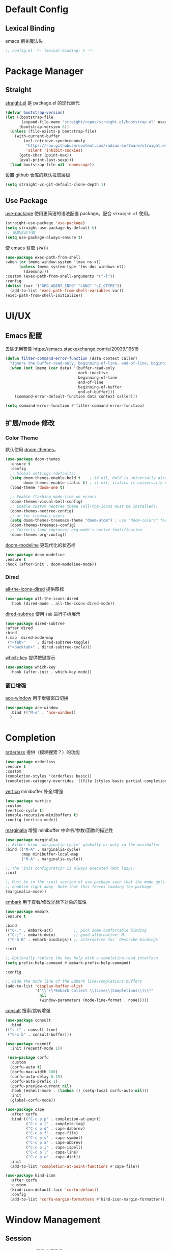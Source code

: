 * Default Config
** Lexical Binding
emacs 相关魔法头
#+begin_src emacs-lisp
  ;; config.el -*- lexical-binding: t -*-
#+end_src

* Package Manager
** Straight
[[https:github.com/radian-software/straight.el][straight.el]] 是 package.el 的现代替代
#+begin_src emacs-lisp
(defvar bootstrap-version)
(let ((bootstrap-file
       (expand-file-name "straight/repos/straight.el/bootstrap.el" user-emacs-directory))
      (bootstrap-version 6))
  (unless (file-exists-p bootstrap-file)
    (with-current-buffer
        (url-retrieve-synchronously
         "https://raw.githubusercontent.com/radian-software/straight.el/develop/install.el"
         'silent 'inhibit-cookies)
      (goto-char (point-max))
      (eval-print-last-sexp)))
  (load bootstrap-file nil 'nomessage))
#+end_src

设置 github 仓库的默认拉取层级
#+begin_src emacs-lisp
(setq straight-vc-git-default-clone-depth 1)
#+end_src

** Use Package
[[https://github.com/jwiegley/use-package][use-package]] 使用更简洁的语法配置 package。配合 ~straight.el~ 使用。
#+begin_src emacs-lisp
  (straight-use-package 'use-package)
  (setq straight-use-package-by-default t)
  ;; 设置自动下载
  (setq use-package-always-ensure t)
#+end_src

使 emacs 获取 ~$PATH~
#+begin_src emacs-lisp
  (use-package exec-path-from-shell
  :when (or (memq window-system '(mac ns x))
	    (unless (memq system-type '(ms-dos windows-nt))
	      (daemonp)))
  :custom (exec-path-from-shell-arguments '("-l"))
  :config
  (dolist (var '("GPG_AGENT_INFO" "LANG" "LC_CTYPE"))
    (add-to-list 'exec-path-from-shell-variables var))
  (exec-path-from-shell-initialize))

#+end_src

* UI/UX
** Emacs 配置
去除无用警告
https://emacs.stackexchange.com/a/20039/19518
#+begin_src emacs-lisp
(defun filter-command-error-function (data context caller)
  "Ignore the buffer-read-only, beginning-of-line, end-of-line, beginning-of-buffer, end-of-buffer signals; pass the rest to the default handler."
  (when (not (memq (car data) '(buffer-read-only
                                mark-inactive
                                beginning-of-line
                                end-of-line
                                beginning-of-buffer
                                end-of-buffer)))
    (command-error-default-function data context caller)))

(setq command-error-function #'filter-command-error-function)
#+end_src

** 扩展/mode 修改
*** Color Theme
默认使用 [[https://github.com/doomemacs/themes][doom-themes]]。
#+begin_src emacs-lisp
(use-package doom-themes
  :ensure t
  :config
  ;; Global settings (defaults)
  (setq doom-themes-enable-bold t    ; if nil, bold is universally disabled
        doom-themes-enable-italic t) ; if nil, italics is universally disabled
  (load-theme 'doom-one t)

  ;; Enable flashing mode-line on errors
  (doom-themes-visual-bell-config)
  ;; Enable custom neotree theme (all-the-icons must be installed!)
  (doom-themes-neotree-config)
  ;; or for treemacs users
  (setq doom-themes-treemacs-theme "doom-atom") ; use "doom-colors" for less minimal icon theme
  (doom-themes-treemacs-config)
  ;; Corrects (and improves) org-mode's native fontification.
  (doom-themes-org-config))
#+end_src

[[https://github.com/seagle0128/doom-modeline][doom-modeline]] 更现代化的状态栏
#+begin_src emacs-lisp
  (use-package doom-modeline
  :ensure t
  :hook (after-init . doom-modeline-mode))
#+end_src

*** Dired
[[https://github.com/jtbm37/all-the-icons-dired][all-the-icons-dired]] 提供图标
#+begin_src emacs-lisp
    (use-package all-the-icons-dired
      :hook (dired-mode . all-the-icons-dired-mode))
#+end_src

[[https://github.com/Fuco1/dired-hacks#dired-subtree][dired-subtree]] 使用 ~Tab~ 进行子树展示
#+begin_src emacs-lisp
  (use-package dired-subtree
  :after dired
  :bind
  (:map  dired-mode-map
   ("<tab>"     . dired-subtree-toggle)
   ("<backtab>" . dired-subtree-cycle)))
#+end_src

[[https://github.com/justbur/emacs-which-key][which-key]] 提供按键提示
#+begin_src emacs-lisp
    (use-package which-key
      :hook (after-init . which-key-mode))
#+end_src

*** 窗口增强
[[https://github.com/abo-abo/ace-window][ace-window]] 用于增强窗口切换
#+begin_src emacs-lisp
  (use-package ace-window
    :bind (("M-o" . 'ace-window))
    )
#+end_src
* Completion
[[https://github.com/oantolin/orderless][orderless]] 提供（模糊搜索？）的功能
#+begin_src emacs-lisp
  (use-package orderless
  :ensure t
  :custom
  (completion-styles '(orderless basic))
  (completion-category-overrides '((file (styles basic partial-completion)))))
#+end_src

[[https://github.com/minad/vertico][vertico]] minibuffer 补全/增强
#+begin_src emacs-lisp
  (use-package vertico
  :custom
  (vertico-cycle t)
  (enable-recursive-minibuffers t)
  :config (vertico-mode))
#+end_src

[[https://github.com/minad/marginalia][marginalia]] 增强 minibuffer 中命令/参数/函数的描述性
#+begin_src emacs-lisp
  (use-package marginalia
  ;; Either bind `marginalia-cycle' globally or only in the minibuffer
  :bind (("M-A" . marginalia-cycle)
         :map minibuffer-local-map
         ("M-A" . marginalia-cycle))

  ;; The :init configuration is always executed (Not lazy!)
  :init

  ;; Must be in the :init section of use-package such that the mode gets
  ;; enabled right away. Note that this forces loading the package.
  (marginalia-mode))
#+end_src

[[https://github.com/oantolin/embark][embark]] 用于查看/修改光标下对象的属性
#+begin_src emacs-lisp
  (use-package embark
  :ensure t

  :bind
  (("C-." . embark-act)         ;; pick some comfortable binding
   ("C-;" . embark-dwim)        ;; good alternative: M-.
   ("C-h B" . embark-bindings)) ;; alternative for `describe-bindings'

  :init

  ;; Optionally replace the key help with a completing-read interface
  (setq prefix-help-command #'embark-prefix-help-command)

  :config

  ;; Hide the mode line of the Embark live/completions buffers
  (add-to-list 'display-buffer-alist
               '("\\`\\*Embark Collect \\(Live\\|Completions\\)\\*"
                 nil
                 (window-parameters (mode-line-format . none)))))
#+end_src

[[https://github.com/minad/consult/][consult]] 搜索/跳转增强
#+begin_src emacs-lisp
    (use-package consult
      :bind
	(("s-f" . consult-line)
	 ("C-x b" . consult-buffer)))

    (use-package recentf
      :init (recentf-mode 1))
#+end_src

#+begin_src emacs-lisp
 (use-package corfu
  :custom
  (corfu-auto t)
  (corfu-max-width 100)
  (corfu-auto-delay 0.15)
  (corfu-auto-prefix 1)
  (corfu-preview-current nil)
  :hook (eshell-mode . (lambda () (setq-local corfu-auto nil)))
  :init
  (global-corfu-mode))

(use-package cape
  :after corfu
  :bind (("C-c p p" . completion-at-point)
         ("C-c p t" . complete-tag)
         ("C-c p d" . cape-dabbrev)
         ("C-c p f" . cape-file)
         ("C-c p s" . cape-symbol)
         ("C-c p a" . cape-abbrev)
         ("C-c p i" . cape-ispell)
         ("C-c p l" . cape-line)
         ("C-c p w" . cape-dict))
  :init
  (add-to-list 'completion-at-point-functions #'cape-file))

(use-package kind-icon
  :after corfu
  :custom
  (kind-icon-default-face 'corfu-default)
  :config
  (add-to-list 'corfu-margin-formatters #'kind-icon-margin-formatter))
#+end_src

* Window Management
** Session
[[https://github.com/iqbalansari/restart-emacs][restart-emacs]] 帮助快捷重启
#+begin_src emacs-lisp
  (use-package restart-emacs)
#+end_src

** Window
[[https://github.com/emacsorphanage/zoom-window][zoom-window]] 用于临时全屏窗口
#+begin_src emacs-lisp
  (use-package zoom-window
  :bind ("C-x C-z" . zoom-window-zoom)
  :custom
  (zoom-window-mode-line-color "DarkGreen"))
#+end_src

* TODO File Edit
*需要结合 emacs 本身配置和插件，这部分应该要长期积累*

** Emacs 设置
开启自动配对符号
#+begin_src emacs-lisp
  (electric-pair-mode 1)
#+end_src

自动删除光标下文字
#+begin_src emacs-lisp
  (delete-selection-mode 1)
#+end_src

高亮当前行
#+begin_src emacs-lisp
  (global-hl-line-mode 1)
#+end_src
** 扩展/mode 修改
[[https://codeberg.org/ideasman42/emacs-undo-fu][undo-fu]] 提供线性撤销功能
#+begin_src emacs-lisp
  (use-package undo-fu
  :bind
  (("s-z" . undo-fu-only-undo)
   ("s-Z" . undo-fu-only-redo))
  :custom
  (undo-fu-allow-undo-in-region t))
#+end_src

[[https://codeberg.org/ideasman42/emacs-undo-fu-session][undo-fu-session]] 用于增强 ~undo-fu~
#+begin_src emacs-lisp
  (use-package undo-fu-session
  :config
  (setq undo-fu-session-incompatible-files '("/COMMIT_EDITMSG\\'" "/git-rebase-todo\\'"))
  (global-undo-fu-session-mode))
#+end_src

[[https://github.com/casouri/undo-hl][undo-hl]] 视觉化撤销操作
#+begin_src emacs-lisp
  (use-package undo-hl
  :straight (undo-hl :type git :host github :repo "casouri/undo-hl")
  :hook
  (text-mode . undo-hl-mode))
#+end_src

[[https://github.com/Fanael/rainbow-delimiters][rainbow-delimiters]] 彩色显示对称符号
#+begin_src emacs-lisp
(use-package rainbow-delimiters
  :hook
  ((prog-mode . rainbow-delimiters-mode)
   (latex-mode . rainbow-delimiters-mode))
  :config
  (set-face-attribute 'rainbow-delimiters-unmatched-face nil
                      :foreground 'unspecified
                      :inherit 'error
                      :strike-through t))
#+end_src

[[https://github.com/manateelazycat/auto-save][auto-save]] 增强自动保存
#+begin_src emacs-lisp
  (use-package auto-save
    :straight (auto-save :type git :host github :repo "manateelazycat/auto-save")
    :config
  (auto-save-enable)
  (setq auto-save-silent t)
  (setq auto-save-delete-trailing-whitespave t)
  ;; 关闭自带的自动保存
  (setq auto-save-default nil))
#+end_src

[[https://github.com/magnars/multiple-cursors.el][multiple-cursors]] 顾名思义，提供类似 vim 的列操作功能
#+begin_src emacs-lisp
  (use-package multiple-cursors
  :bind
   (("s-d" . mc/mark-next-like-this)
    ("s-D" . mc/mark-all-like-this)
    :map mc/keymap
     ("<return>" . nil))
  :custom
  ;; Make mc slicent instead of asking almost every action.
  (mc/always-run-for-all t))
#+end_src

[[https://github.com/joaotavora/yasnippet][yasnippet]] 提供代码片段展开功能
#+begin_src emacs-lisp
  (use-package yasnippet
  :diminish yas-minor-mode
  :hook (after-init . yas-global-mode))
#+end_src

[[https://github.com/AndreaCrotti/yasnippet-snippets][yasnippet-snippets]] 提供常用 snippets
#+begin_src emacs-lisp
  (use-package yasnippet-snippets)
#+end_src

* Org Mode
org-mode 作为最常用的 mode，放到一级标题下提升重要性

全局设置 agenda、capture 根目录
#+begin_src emacs-lisp
  (setq org-directory "~/Syncthings/org")
  (setq org-files (directory-files-recursively org-directory ".*\.org$"))
  (setq org-refile-targets '((org-files :maxlevel . 5)))
#+end_src

开启动态标题计数
#+begin_src emacs-lisp
  (setq org-startup-numerated t)
#+end_src

开启缩进模式
#+begin_src emacs-lisp
  (setq org-startup-indented t)
#+end_src

org mode 的插件
#+begin_src emacs-lisp
  (use-package org
    :straight (:type built-in)
    :bind (("C-c b" . org-switchb)
	   ("C-c c" . org-capture)
	   ("C-c a" . org-agenda)))

    (use-package org-contrib)
#+end_src

禁用左尖括号配对，方便代码片段插入
#+begin_src emacs-lisp
  ;; 禁用左尖括号
(setq electric-pair-inhibit-predicate
      `(lambda (c)
	 (if (char-equal c ?\<) t (,electric-pair-inhibit-predicate c))))
#+end_src

使用 return 打开链接
#+begin_src emacs-lisp
  (setq org-return-follows-link t)
#+end_src

[[https://github.com/awth13/org-appear][org-appear]] 使渲染过的样式重新转为原始代码，方便编辑
#+begin_src emacs-lisp
  (use-package org-appear
    :hook
    (org-mode . org-appear-mode)
    :config
    ;; 设置总是展开
    (setq org-appear-trigger 'always)
    :custom
    (org-appear-delay 0)
    (org-appear-autolinks t)
    (org-appear-autoentities t)
    (org-appear-autokeywords t)
    (org-appear-autosubmarkers t))
#+end_src

[[https://github.com/minad/org-modern][org-modern]] 更现代化的 org 文件展示
#+begin_src emacs-lisp
(use-package org-modern
  :hook
  (org-mode . org-modern-mode)
  :custom
  (org-modern-star ["›"] )
  (org-modern-hide-stars nil)
  ;; Use valign instead
  (org-modern-table nil))
#+end_src

[[https://github.com/casouri/valign][valign]] 像素级对齐中英文混编的表格
#+begin_src emacs-lisp
 (use-package valign
  :hook
  ;; FIX: Performance is lack, cause slow movement.
  ;; Waiting for the author to rewrite the package https://github.com/casouri/valign/issues/29
  ((markdown-mode org-mode) . valign-mode)
  :config
  (setq valign-fancy-bar 1))
#+end_src

[[https://github.com/DarthFennec/highlight-indent-guides][highlight-indent-guides]] 提供对块的竖线分隔
#+begin_src emacs-lisp
	  (use-package highlight-indent-guides
	    :hook (org-mode . highlight-indent-guides-mode)
	    :config
	    (setq highlight-indent-guides-method 'character)
	    (setq highlight-indent-guides-auto-character-face-perc 100))
#+end_src
** org todo
#+begin_src emacs-lisp
  (setq org-todo-keywords
      (quote ((sequence "TODO(t)" "DOING(D)" "|" "DONE(d!/!)")
	      (sequence "WAITING(w@/!)" "SOMEDAY(S)" "|" "CANCELLED(c@/!)" "MEETING(m)" "PHONE(p)"))))

(require 'org-checklist)
;; need repeat task and properties
(setq org-log-done t)
(setq org-log-into-drawer t)
#+end_src

** org agenda
#+begin_src emacs-lisp
  (setq org-agenda-files '("gtd.org" "repeat.org"))
  (setq org-agenda-span 'day)
  ;; 当 entry 同时设置了 shceduled 和 deadline 时，不到排期时间不会在 agenda 显示
  (setq org-agenda-skip-deadline-prewarning-if-scheduled 'pre-scheduled)
#+end_src

** org capture
#+begin_src emacs-lisp
  (setq org-capture-templates
      '(("t" "Todo" entry (file "gtd.org")
	 "* TODO %?\n  %i\n %U"
	 :empty-lines 1)
	("j" "Journal" entry (file+datetree "journal.org")
	 "* %^{Title} %?\n %U"
	 :empty-lines 1)
	("i" "Idea" entry (file "idea.org") ; 临时存放点，基本会移动到 gtd
	 "*  %^{Title} %?\n %U"
	:empty-lines 1)
	("d" "Diet" entry (file+datetree "diet.org")
	"* 体重：%^{Weight} %?\n %U"
	:empty-lines 1)
	))
#+end_src

** org roam
#+begin_src emacs-lisp
  (use-package org-roam
  :ensure t
  :custom
  (org-roam-directory (file-truename (string-join (cons org-directory '("roam")) "/")))
  :bind (("C-c n l" . org-roam-buffer-toggle)
         ("C-c n f" . org-roam-node-find)
         ("C-c n g" . org-roam-graph)
         ("C-c n i" . org-roam-node-insert)
         ("C-c n c" . org-roam-capture))
  :config
  ;; If you're using a vertical completion framework, you might want a more informative completion interface
  (setq org-roam-node-display-template (concat "${title:*} " (propertize "${tags:10}" 'face 'org-tag)))
  (org-roam-db-autosync-mode))
#+end_src

** ox-hugo
#+begin_src emacs-lisp
  (use-package ox-hugo
  :ensure t   ;Auto-install the package from Melpa
  :pin melpa  ;`package-archives' should already have ("melpa" . "https://melpa.org/packages/")
  :after ox)
#+end_src
* Markdown
*markdown 作为主流，还是和 org-mode 一个待遇吧*

[[https://github.com/jrblevin/markdown-mode][markdown-mode]] 提供 markdown 支持
#+begin_src emacs-lisp
(use-package markdown-mode
  :commands (markdown-mode gfm-mode)
  :mode (("README\\.md\\'" . gfm-mode)
         ("\\.md\\'" . markdown-mode)
         ("\\.markdown\\'" . markdown-mode))
  :init (setq markdown-command "multimarkdown"))
#+end_src

* YAML
*部分应用会使用 yaml 作为配置文件*

#+begin_src emacs-lisp
(use-package yaml-mode
  :mode
  (("\\.yaml\\'" . yaml-mode)
   ("\\.yml\\'" . yaml-mode)))
#+end_src

* JSON
*方便查看 json，方便甩锅*

#+begin_src emacs-lisp
(use-package json-mode
  :defer t)
#+end_src

* dockerfile
#+begin_src emacs-lisp
  (use-package dockerfile-mode)
#+end_src
* Version Control
[[https://github.com/magit/magit][magit]] emacs 下 git 增强，应该会有用吧。。。
#+begin_src emacs-lisp
(use-package magit
  :bind
  (("s-k" . magit)
   :map transient-base-map
   ("<escape>" . transient-quit-one))
  :custom
  (magit-diff-refine-hunk t)
  (magit-save-repository-buffers 'dontask)
  ;; Disable ulgy bitmap in fringe in magit mode.
  (magit-section-visibility-indicator nil)
  :config
  ;; https://manuel-uberti.github.io/emacs/2018/02/17/magit-bury-buffer/
  (evil-define-key 'normal magit-status-mode-map (kbd "q") 'magit-kill-buffers)

  (defun magit-kill-buffers ()
    "Restore window configuration and kill all Magit buffers."
    (interactive)
    (let ((buffers (magit-mode-get-buffers)))
      (magit-restore-window-configuration)
      (mapc #'kill-buffer buffers))))
#+end_src

[[https://github.com/magit/git-modes][git-mode]] 方便查看 git 配置文件
#+begin_src emas-lisp
(use-package git-modes
  :defer t)
#+end_src

* Chinese
*优化中文体验*

使用拼音首字母搜索
#+begin_src emacs-lisp
  (use-package pinyinlib)
    (defun completion--regex-pinyin (str)
    (orderless-regexp (pinyinlib-build-regexp-string str)))
  (add-to-list 'orderless-matching-styles 'completion--regex-pinyin)
#+end_src
